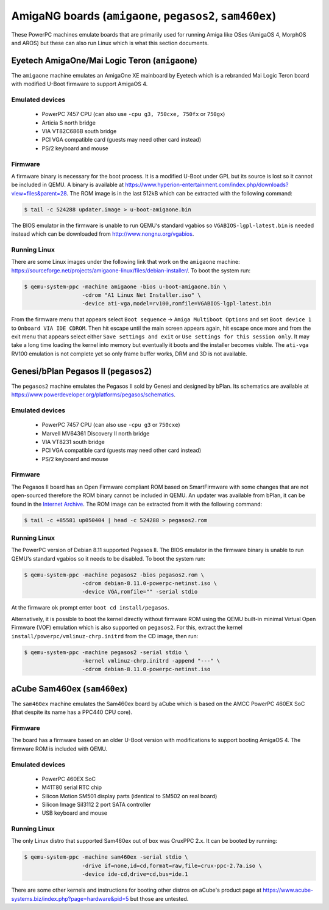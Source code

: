=========================================================
AmigaNG boards (``amigaone``, ``pegasos2``, ``sam460ex``)
=========================================================

These PowerPC machines emulate boards that are primarily used for
running Amiga like OSes (AmigaOS 4, MorphOS and AROS) but these can
also run Linux which is what this section documents.

Eyetech AmigaOne/Mai Logic Teron (``amigaone``)
===============================================

The ``amigaone`` machine emulates an AmigaOne XE mainboard by Eyetech
which is a rebranded Mai Logic Teron board with modified U-Boot
firmware to support AmigaOS 4.

Emulated devices
----------------

 * PowerPC 7457 CPU (can also use ``-cpu g3, 750cxe, 750fx`` or ``750gx``)
 * Articia S north bridge
 * VIA VT82C686B south bridge
 * PCI VGA compatible card (guests may need other card instead)
 * PS/2 keyboard and mouse

Firmware
--------

A firmware binary is necessary for the boot process. It is a modified
U-Boot under GPL but its source is lost so it cannot be included in
QEMU. A binary is available at
https://www.hyperion-entertainment.com/index.php/downloads?view=files&parent=28.
The ROM image is in the last 512kB which can be extracted with the
following command:

.. code-block:: bash

  $ tail -c 524288 updater.image > u-boot-amigaone.bin

The BIOS emulator in the firmware is unable to run QEMU‘s standard
vgabios so ``VGABIOS-lgpl-latest.bin`` is needed instead which can be
downloaded from http://www.nongnu.org/vgabios.

Running Linux
-------------

There are some Linux images under the following link that work on the
``amigaone`` machine:
https://sourceforge.net/projects/amigaone-linux/files/debian-installer/.
To boot the system run:

.. code-block:: bash

  $ qemu-system-ppc -machine amigaone -bios u-boot-amigaone.bin \
                    -cdrom "A1 Linux Net Installer.iso" \
                    -device ati-vga,model=rv100,romfile=VGABIOS-lgpl-latest.bin

From the firmware menu that appears select ``Boot sequence`` →
``Amiga Multiboot Options`` and set ``Boot device 1`` to
``Onboard VIA IDE CDROM``. Then hit escape until the main screen appears again,
hit escape once more and from the exit menu that appears select either
``Save settings and exit`` or ``Use settings for this session only``. It may
take a long time loading the kernel into memory but eventually it boots and the
installer becomes visible. The ``ati-vga`` RV100 emulation is not
complete yet so only frame buffer works, DRM and 3D is not available.

Genesi/bPlan Pegasos II (``pegasos2``)
======================================

The ``pegasos2`` machine emulates the Pegasos II sold by Genesi and
designed by bPlan. Its schematics are available at
https://www.powerdeveloper.org/platforms/pegasos/schematics.

Emulated devices
----------------

 * PowerPC 7457 CPU (can also use ``-cpu g3`` or ``750cxe``)
 * Marvell MV64361 Discovery II north bridge
 * VIA VT8231 south bridge
 * PCI VGA compatible card (guests may need other card instead)
 * PS/2 keyboard and mouse

Firmware
--------

The Pegasos II board has an Open Firmware compliant ROM based on
SmartFirmware with some changes that are not open-sourced therefore
the ROM binary cannot be included in QEMU. An updater was available
from bPlan, it can be found in the `Internet Archive
<http://web.archive.org/web/20071021223056/http://www.bplan-gmbh.de/up050404/up050404>`_.
The ROM image can be extracted from it with the following command:

.. code-block:: bash

  $ tail -c +85581 up050404 | head -c 524288 > pegasos2.rom

Running Linux
-------------

The PowerPC version of Debian 8.11 supported Pegasos II. The BIOS
emulator in the firmware binary is unable to run QEMU‘s standard
vgabios so it needs to be disabled. To boot the system run:

.. code-block:: bash

  $ qemu-system-ppc -machine pegasos2 -bios pegasos2.rom \
                    -cdrom debian-8.11.0-powerpc-netinst.iso \
                    -device VGA,romfile="" -serial stdio

At the firmware ``ok`` prompt enter ``boot cd install/pegasos``.

Alternatively, it is possible to boot the kernel directly without
firmware ROM using the QEMU built-in minimal Virtual Open Firmware
(VOF) emulation which is also supported on ``pegasos2``. For this,
extract the kernel ``install/powerpc/vmlinuz-chrp.initrd`` from the CD
image, then run:

.. code-block:: bash

  $ qemu-system-ppc -machine pegasos2 -serial stdio \
                    -kernel vmlinuz-chrp.initrd -append "---" \
                    -cdrom debian-8.11.0-powerpc-netinst.iso

aCube Sam460ex (``sam460ex``)
=============================

The ``sam460ex`` machine emulates the Sam460ex board by aCube which is
based on the AMCC PowerPC 460EX SoC (that despite its name has a
PPC440 CPU core).

Firmware
--------

The board has a firmware based on an older U-Boot version with
modifications to support booting AmigaOS 4. The firmware ROM is
included with QEMU.

Emulated devices
----------------

 * PowerPC 460EX SoC
 * M41T80 serial RTC chip
 * Silicon Motion SM501 display parts (identical to SM502 on real board)
 * Silicon Image SiI3112 2 port SATA controller
 * USB keyboard and mouse

Running Linux
-------------

The only Linux distro that supported Sam460ex out of box was CruxPPC
2.x. It can be booted by running:

.. code-block:: bash

  $ qemu-system-ppc -machine sam460ex -serial stdio \
                    -drive if=none,id=cd,format=raw,file=crux-ppc-2.7a.iso \
                    -device ide-cd,drive=cd,bus=ide.1

There are some other kernels and instructions for booting other
distros on aCube's product page at
https://www.acube-systems.biz/index.php?page=hardware&pid=5
but those are untested.
